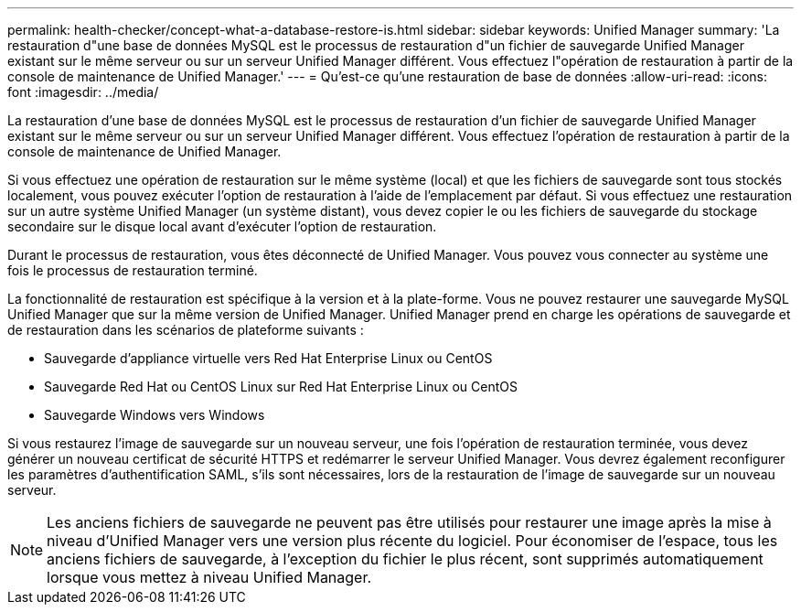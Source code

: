 ---
permalink: health-checker/concept-what-a-database-restore-is.html 
sidebar: sidebar 
keywords: Unified Manager 
summary: 'La restauration d"une base de données MySQL est le processus de restauration d"un fichier de sauvegarde Unified Manager existant sur le même serveur ou sur un serveur Unified Manager différent. Vous effectuez l"opération de restauration à partir de la console de maintenance de Unified Manager.' 
---
= Qu'est-ce qu'une restauration de base de données
:allow-uri-read: 
:icons: font
:imagesdir: ../media/


[role="lead"]
La restauration d'une base de données MySQL est le processus de restauration d'un fichier de sauvegarde Unified Manager existant sur le même serveur ou sur un serveur Unified Manager différent. Vous effectuez l'opération de restauration à partir de la console de maintenance de Unified Manager.

Si vous effectuez une opération de restauration sur le même système (local) et que les fichiers de sauvegarde sont tous stockés localement, vous pouvez exécuter l'option de restauration à l'aide de l'emplacement par défaut. Si vous effectuez une restauration sur un autre système Unified Manager (un système distant), vous devez copier le ou les fichiers de sauvegarde du stockage secondaire sur le disque local avant d'exécuter l'option de restauration.

Durant le processus de restauration, vous êtes déconnecté de Unified Manager. Vous pouvez vous connecter au système une fois le processus de restauration terminé.

La fonctionnalité de restauration est spécifique à la version et à la plate-forme. Vous ne pouvez restaurer une sauvegarde MySQL Unified Manager que sur la même version de Unified Manager. Unified Manager prend en charge les opérations de sauvegarde et de restauration dans les scénarios de plateforme suivants :

* Sauvegarde d'appliance virtuelle vers Red Hat Enterprise Linux ou CentOS
* Sauvegarde Red Hat ou CentOS Linux sur Red Hat Enterprise Linux ou CentOS
* Sauvegarde Windows vers Windows


Si vous restaurez l'image de sauvegarde sur un nouveau serveur, une fois l'opération de restauration terminée, vous devez générer un nouveau certificat de sécurité HTTPS et redémarrer le serveur Unified Manager. Vous devrez également reconfigurer les paramètres d'authentification SAML, s'ils sont nécessaires, lors de la restauration de l'image de sauvegarde sur un nouveau serveur.

[NOTE]
====
Les anciens fichiers de sauvegarde ne peuvent pas être utilisés pour restaurer une image après la mise à niveau d'Unified Manager vers une version plus récente du logiciel. Pour économiser de l'espace, tous les anciens fichiers de sauvegarde, à l'exception du fichier le plus récent, sont supprimés automatiquement lorsque vous mettez à niveau Unified Manager.

====